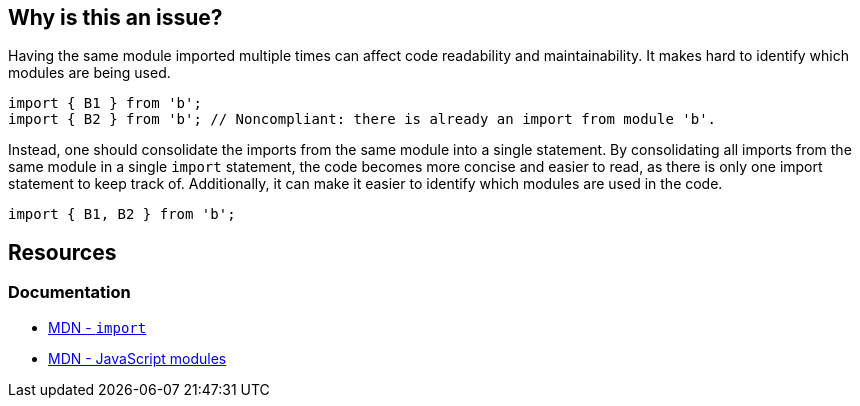 == Why is this an issue?

Having the same module imported multiple times can affect code readability and maintainability. It makes hard to identify which modules are being used. 

[source,javascript,diff-id=1,diff-type=noncompliant]
----
import { B1 } from 'b';
import { B2 } from 'b'; // Noncompliant: there is already an import from module 'b'.
----

Instead, one should consolidate the imports from the same module into a single statement. By consolidating all imports from the same module in a single `import` statement, the code becomes more concise and easier to read, as there is only one import statement to keep track of. Additionally, it can make it easier to identify which modules are used in the code.

[source,javascript,diff-id=1,diff-type=compliant]
----
import { B1, B2 } from 'b';
----

== Resources

=== Documentation

* https://developer.mozilla.org/en-US/docs/Web/JavaScript/Reference/Statements/import[MDN - `import`]
* https://developer.mozilla.org/en-US/docs/Web/JavaScript/Guide/Modules[MDN - JavaScript modules]

ifdef::env-github,rspecator-view[]

'''
== Implementation Specification
(visible only on this page)

=== Message

Merge this import with another one from the same module on line N.


=== Highlighting

Primary: Import #1

Secondary: previous Import to be merged with


endif::env-github,rspecator-view[]
